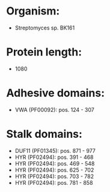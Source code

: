 * Organism:
- Streptomyces sp. BK161
* Protein length:
- 1080
* Adhesive domains:
- VWA (PF00092): pos. 124 - 307
* Stalk domains:
- DUF11 (PF01345): pos. 871 - 977
- HYR (PF02494): pos. 391 - 468
- HYR (PF02494): pos. 469 - 548
- HYR (PF02494): pos. 625 - 702
- HYR (PF02494): pos. 703 - 782
- HYR (PF02494): pos. 781 - 858

